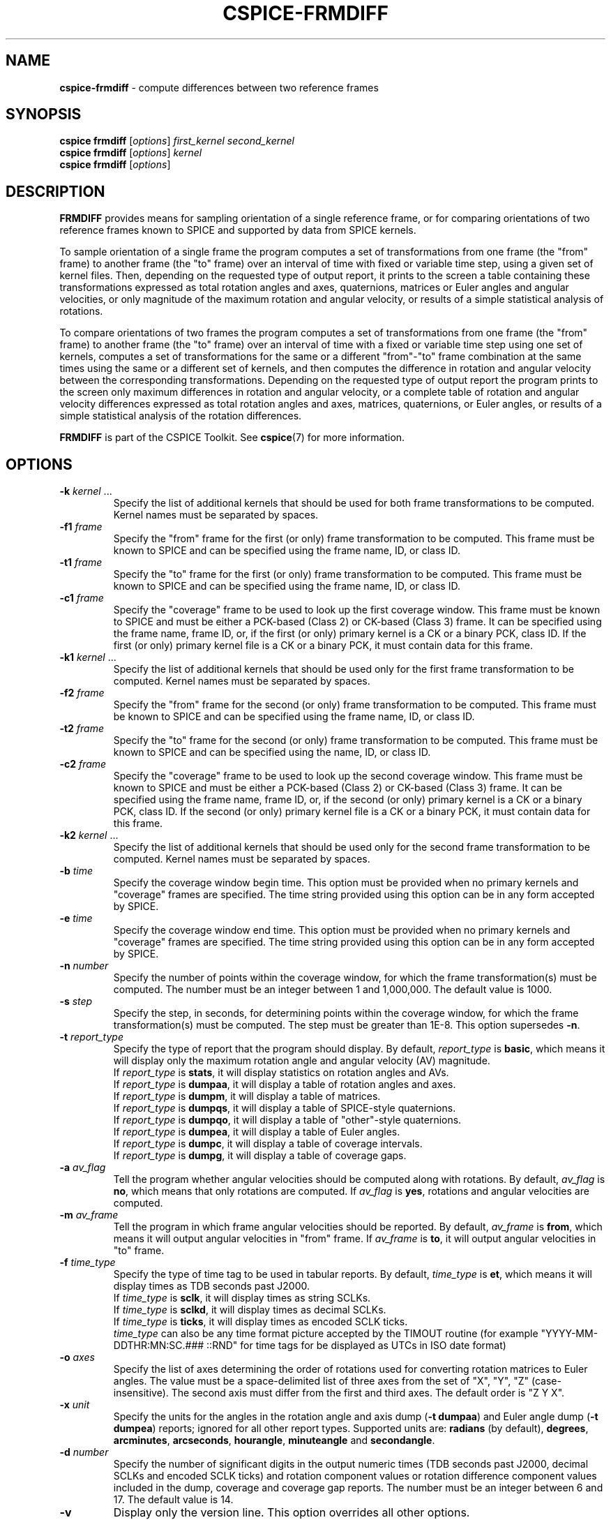 .\" generated with Ronn/v0.7.3
.\" http://github.com/rtomayko/ronn/tree/0.7.3
.
.TH "CSPICE\-FRMDIFF" "1" "April 2017" "" "General Commands Manual"
.
.SH "NAME"
\fBcspice\-frmdiff\fR \- compute differences between two reference frames
.
.SH "SYNOPSIS"
\fBcspice frmdiff\fR [\fIoptions\fR] \fIfirst_kernel\fR \fIsecond_kernel\fR
.
.br
\fBcspice frmdiff\fR [\fIoptions\fR] \fIkernel\fR
.
.br
\fBcspice frmdiff\fR [\fIoptions\fR]
.
.SH "DESCRIPTION"
\fBFRMDIFF\fR provides means for sampling orientation of a single reference frame, or for comparing orientations of two reference frames known to SPICE and supported by data from SPICE kernels\.
.
.P
To sample orientation of a single frame the program computes a set of transformations from one frame (the "from" frame) to another frame (the "to" frame) over an interval of time with fixed or variable time step, using a given set of kernel files\. Then, depending on the requested type of output report, it prints to the screen a table containing these transformations expressed as total rotation angles and axes, quaternions, matrices or Euler angles and angular velocities, or only magnitude of the maximum rotation and angular velocity, or results of a simple statistical analysis of rotations\.
.
.P
To compare orientations of two frames the program computes a set of transformations from one frame (the "from" frame) to another frame (the "to" frame) over an interval of time with a fixed or variable time step using one set of kernels, computes a set of transformations for the same or a different "from"\-"to" frame combination at the same times using the same or a different set of kernels, and then computes the difference in rotation and angular velocity between the corresponding transformations\. Depending on the requested type of output report the program prints to the screen only maximum differences in rotation and angular velocity, or a complete table of rotation and angular velocity differences expressed as total rotation angles and axes, matrices, quaternions, or Euler angles, or results of a simple statistical analysis of the rotation differences\.
.
.P
\fBFRMDIFF\fR is part of the CSPICE Toolkit\. See \fBcspice\fR(7) for more information\.
.
.SH "OPTIONS"
.
.TP
\fB\-k\fR \fIkernel\fR \.\.\.
Specify the list of additional kernels that should be used for both frame transformations to be computed\. Kernel names must be separated by spaces\.
.
.TP
\fB\-f1\fR \fIframe\fR
Specify the "from" frame for the first (or only) frame transformation to be computed\. This frame must be known to SPICE and can be specified using the frame name, ID, or class ID\.
.
.TP
\fB\-t1\fR \fIframe\fR
Specify the "to" frame for the first (or only) frame transformation to be computed\. This frame must be known to SPICE and can be specified using the frame name, ID, or class ID\.
.
.TP
\fB\-c1\fR \fIframe\fR
Specify the "coverage" frame to be used to look up the first coverage window\. This frame must be known to SPICE and must be either a PCK\-based (Class 2) or CK\-based (Class 3) frame\. It can be specified using the frame name, frame ID, or, if the first (or only) primary kernel is a CK or a binary PCK, class ID\. If the first (or only) primary kernel file is a CK or a binary PCK, it must contain data for this frame\.
.
.TP
\fB\-k1\fR \fIkernel\fR \.\.\.
Specify the list of additional kernels that should be used only for the first frame transformation to be computed\. Kernel names must be separated by spaces\.
.
.TP
\fB\-f2\fR \fIframe\fR
Specify the "from" frame for the second (or only) frame transformation to be computed\. This frame must be known to SPICE and can be specified using the frame name, ID, or class ID\.
.
.TP
\fB\-t2\fR \fIframe\fR
Specify the "to" frame for the second (or only) frame transformation to be computed\. This frame must be known to SPICE and can be specified using the name, ID, or class ID\.
.
.TP
\fB\-c2\fR \fIframe\fR
Specify the "coverage" frame to be used to look up the second coverage window\. This frame must be known to SPICE and must be either a PCK\-based (Class 2) or CK\-based (Class 3) frame\. It can be specified using the frame name, frame ID, or, if the second (or only) primary kernel is a CK or a binary PCK, class ID\. If the second (or only) primary kernel file is a CK or a binary PCK, it must contain data for this frame\.
.
.TP
\fB\-k2\fR \fIkernel\fR \.\.\.
Specify the list of additional kernels that should be used only for the second frame transformation to be computed\. Kernel names must be separated by spaces\.
.
.TP
\fB\-b\fR \fItime\fR
Specify the coverage window begin time\. This option must be provided when no primary kernels and "coverage" frames are specified\. The time string provided using this option can be in any form accepted by SPICE\.
.
.TP
\fB\-e\fR \fItime\fR
Specify the coverage window end time\. This option must be provided when no primary kernels and "coverage" frames are specified\. The time string provided using this option can be in any form accepted by SPICE\.
.
.TP
\fB\-n\fR \fInumber\fR
Specify the number of points within the coverage window, for which the frame transformation(s) must be computed\. The number must be an integer between 1 and 1,000,000\. The default value is 1000\.
.
.TP
\fB\-s\fR \fIstep\fR
Specify the step, in seconds, for determining points within the coverage window, for which the frame transformation(s) must be computed\. The step must be greater than 1E\-8\. This option supersedes \fB\-n\fR\.
.
.TP
\fB\-t\fR \fIreport_type\fR
Specify the type of report that the program should display\. By default, \fIreport_type\fR is \fBbasic\fR, which means it will display only the maximum rotation angle and angular velocity (AV) magnitude\.
.
.br
If \fIreport_type\fR is \fBstats\fR, it will display statistics on rotation angles and AVs\.
.
.br
If \fIreport_type\fR is \fBdumpaa\fR, it will display a table of rotation angles and axes\.
.
.br
If \fIreport_type\fR is \fBdumpm\fR, it will display a table of matrices\.
.
.br
If \fIreport_type\fR is \fBdumpqs\fR, it will display a table of SPICE\-style quaternions\.
.
.br
If \fIreport_type\fR is \fBdumpqo\fR, it will display a table of "other"\-style quaternions\.
.
.br
If \fIreport_type\fR is \fBdumpea\fR, it will display a table of Euler angles\.
.
.br
If \fIreport_type\fR is \fBdumpc\fR, it will display a table of coverage intervals\.
.
.br
If \fIreport_type\fR is \fBdumpg\fR, it will display a table of coverage gaps\.
.
.TP
\fB\-a\fR \fIav_flag\fR
Tell the program whether angular velocities should be computed along with rotations\. By default, \fIav_flag\fR is \fBno\fR, which means that only rotations are computed\. If \fIav_flag\fR is \fByes\fR, rotations and angular velocities are computed\.
.
.TP
\fB\-m\fR \fIav_frame\fR
Tell the program in which frame angular velocities should be reported\. By default, \fIav_frame\fR is \fBfrom\fR, which means it will output angular velocities in "from" frame\. If \fIav_frame\fR is \fBto\fR, it will output angular velocities in "to" frame\.
.
.TP
\fB\-f\fR \fItime_type\fR
Specify the type of time tag to be used in tabular reports\. By default, \fItime_type\fR is \fBet\fR, which means it will display times as TDB seconds past J2000\.
.
.br
If \fItime_type\fR is \fBsclk\fR, it will display times as string SCLKs\.
.
.br
If \fItime_type\fR is \fBsclkd\fR, it will display times as decimal SCLKs\.
.
.br
If \fItime_type\fR is \fBticks\fR, it will display times as encoded SCLK ticks\.
.
.br
\fItime_type\fR can also be any time format picture accepted by the TIMOUT routine (for example "YYYY\-MM\-DDTHR:MN:SC\.### ::RND" for time tags for be displayed as UTCs in ISO date format)
.
.TP
\fB\-o\fR \fIaxes\fR
Specify the list of axes determining the order of rotations used for converting rotation matrices to Euler angles\. The value must be a space\-delimited list of three axes from the set of "X", "Y", "Z" (case\-insensitive)\. The second axis must differ from the first and third axes\. The default order is "Z Y X"\.
.
.TP
\fB\-x\fR \fIunit\fR
Specify the units for the angles in the rotation angle and axis dump (\fB\-t dumpaa\fR) and Euler angle dump (\fB\-t dumpea\fR) reports; ignored for all other report types\. Supported units are: \fBradians\fR (by default), \fBdegrees\fR, \fBarcminutes\fR, \fBarcseconds\fR, \fBhourangle\fR, \fBminuteangle\fR and \fBsecondangle\fR\.
.
.TP
\fB\-d\fR \fInumber\fR
Specify the number of significant digits in the output numeric times (TDB seconds past J2000, decimal SCLKs and encoded SCLK ticks) and rotation component values or rotation difference component values included in the dump, coverage and coverage gap reports\. The number must be an integer between 6 and 17\. The default value is 14\.
.
.TP
\fB\-v\fR
Display only the version line\. This option overrides all other options\.
.
.TP
\fB\-u\fR
Display the usage message\. This option overrides all other options except \fB\-v\fR\.
.
.TP
\fB\-h\fR
Display a brief help message\. This option overrides all other options except \fB\-v\fR and \fB\-u\fR\.
.
.SH "SEE ALSO"
\fBcspice\fR(7)
.
.P
Full documentation is provided by package cspice\-doc on /usr/share/doc/cspice or it can be obtained online on https://naif\.jpl\.nasa\.gov/pub/naif/toolkit_docs/C/\.
